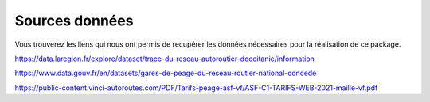 **Sources données**
=====================

Vous trouverez les liens qui nous ont permis de recupérer les données nécessaires pour la réalisation de ce package.

https://data.laregion.fr/explore/dataset/trace-du-reseau-autoroutier-doccitanie/information

https://www.data.gouv.fr/en/datasets/gares-de-peage-du-reseau-routier-national-concede

https://public-content.vinci-autoroutes.com/PDF/Tarifs-peage-asf-vf/ASF-C1-TARIFS-WEB-2021-maille-vf.pdf